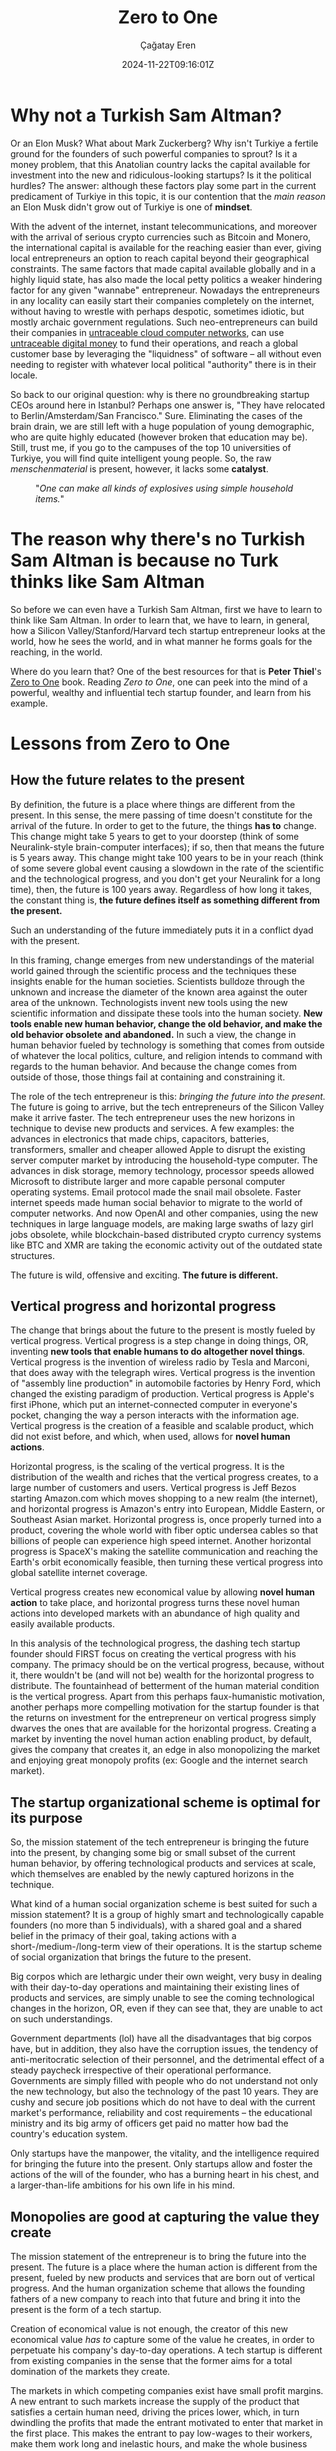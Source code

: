 #+TITLE: Zero to One
#+DATE: 2024-11-22T09:16:01Z
#+SLUG: zero-to-one
#+AUTHOR: Çağatay Eren
#+TAGS[]: zero-to-one startups theory
#+DESCRIPTION: The next Sam Altman will not create an LLM chatbot
#+FEATURED_IMAGE: turkosama_reduced.jpg
#+TOC: true
#+COMMENTS: false
#+DRAFT: false

* Why not a Turkish Sam Altman?

Or an Elon Musk?  What about Mark Zuckerberg?  Why isn't Turkiye a
fertile ground for the founders of such powerful companies to sprout?
Is it a money problem, that this Anatolian country lacks the capital
available for investment into the new and ridiculous-looking startups?
Is it the political hurdles?  The answer: although these factors play
some part in the current predicament of Turkiye in this topic, it is
our contention that the /main reason/ an Elon Musk didn't grow out of
Turkiye is one of *mindset*.

With the advent of the internet, instant telecommunications, and
moreover with the arrival of serious crypto currencies such as Bitcoin
and Monero, the international capital is available for the reaching
easier than ever, giving local entrepreneurs an option to reach
capital beyond their geographical constraints.  The same factors that
made capital available globally and in a highly liquid state, has also
made the local petty politics a weaker hindering factor for any given
"wannabe" entrepreneur.  Nowadays the entrepreneurs in any locality
can easily start their companies completely on the internet, without
having to wrestle with perhaps despotic, sometimes idiotic, but mostly
archaic government regulations.  Such neo-entrepreneurs can build
their companies in [[https://www.torproject.org/][untraceable cloud computer networks]], can use
[[https://www.getmonero.org/][untraceable digital money]] to fund their operations, and reach a global
customer base by leveraging the "liquidness" of software -- all
without even needing to register with whatever local political
"authority" there is in their locale.

So back to our original question: why is there no groundbreaking
startup CEOs around here in Istanbul?  Perhaps one answer is, "They
have relocated to Berlin/Amsterdam/San Francisco."  Sure.  Eliminating
the cases of the brain drain, we are still left with a huge population
of young demographic, who are quite highly educated (however broken
that education may be).  Still, trust me, if you go to the campuses of
the top 10 universities of Turkiye, you will find quite intelligent
young people.  So, the raw /menschenmaterial/ is present, however, it
lacks some *catalyst*.

#+ATTR_HTML: :title One can make all kinds of explosives using simple household items
#+ATTR_HTML: :alt One can make all kinds of explosives using simple household items
#+CAPTION: "/One can make all kinds of explosives using simple household items./"
[[file:fc.jpg]]

* The reason why there's no Turkish Sam Altman is because no Turk thinks like Sam Altman

So before we can even have a Turkish Sam Altman, first we have to
learn to think like Sam Altman.  In order to learn that, we have to
learn, in general, how a Silicon Valley/Stanford/Harvard tech startup
entrepreneur looks at the world, how he sees the world, and in what
manner he forms goals for the reaching, in the world.

Where do you learn that?  One of the best resources for that is *Peter
Thiel*'s [[https://annas-archive.org/search?index=&page=1&q=zero+to+one+peter+thiel&sort=&display=][Zero to One]] book.  Reading /Zero to One/, one can peek into
the mind of a powerful, wealthy and influential tech startup founder,
and learn from his example.

* Lessons from Zero to One

** How the future relates to the present

By definition, the future is a place where things are different from
the present.  In this sense, the mere passing of time doesn't
constitute for the arrival of the future.  In order to get to the
future, the things *has to* change.  This change might take 5 years to
get to your doorstep (think of some Neuralink-style brain-computer
interfaces); if so, then that means the future is 5 years away.  This
change might take 100 years to be in your reach (think of some severe
global event causing a slowdown in the rate of the scientific and the
technological progress, and you don't get your Neuralink for a long
time), then, the future is 100 years away.  Regardless of how long it
takes, the constant thing is, *the future defines itself as something
different from the present.*

Such an understanding of the future immediately puts it in a conflict
dyad with the present.

In this framing, change emerges from new understandings of the
material world gained through the scientific process and the
techniques these insights enable for the human societies.  Scientists
bulldoze through the unknown and increase the diameter of the known
area against the outer area of the unknown.  Technologists invent new
tools using the new scientific information and dissipate these tools
into the human society.  *New tools enable new human behavior, change
the old behavior, and make the old behavior obsolete and abandoned.*
In such a view, the change in human behavior fueled by technology is
something that comes from outside of whatever the local politics,
culture, and religion intends to command with regards to the human
behavior.  And because the change comes from outside of those, those
things fail at containing and constraining it.

The role of the tech entrepreneur is this: /bringing the future into
the present./ The future is going to arrive, but the tech
entrepreneurs of the Silicon Valley make it arrive faster.  The tech
entrepreneur uses the new horizons in technique to devise new products
and services.  A few examples: the advances in electronics that made
chips, capacitors, batteries, transformers, smaller and cheaper
allowed Apple to disrupt the existing server computer market by
introducing the household-type computer.  The advances in disk
storage, memory technology, processor speeds allowed Microsoft to
distribute larger and more capable personal computer operating
systems.  Email protocol made the snail mail obsolete.  Faster
internet speeds made human social behavior to migrate to the world of
computer networks.  And now OpenAI and other companies, using the new
techniques in large language models, are making large swaths of lazy
girl jobs obsolete, while blockchain-based distributed crypto currency
systems like BTC and XMR are taking the economic activity out of the
outdated state structures.

The future is wild, offensive and exciting.  *The future is
different.*

** Vertical progress and horizontal progress

The change that brings about the future to the present is mostly
fueled by vertical progress.  Vertical progress is a step change in
doing things, OR, inventing *new tools that enable humans to do
altogether novel things*.  Vertical progress is the invention of
wireless radio by Tesla and Marconi, that does away with the telegraph
wires.  Vertical progress is the invention of "assembly line
production" in automobile factories by Henry Ford, which changed the
existing paradigm of production.  Vertical progress is Apple's first
iPhone, which put an internet-connected computer in everyone's pocket,
changing the way a person interacts with the information age.
Vertical progress is the creation of a feasible and scalable product,
which did not exist before, and which, when used, allows for *novel
human actions*.

Horizontal progress, is the scaling of the vertical progress.  It is
the distribution of the wealth and riches that the vertical progress
creates, to a large number of customers and users.  Vertical progress
is Jeff Bezos starting Amazon.com which moves shopping to a new realm
(the internet), and horizontal progress is Amazon's entry into
European, Middle Eastern, or Southeast Asian market.  Horizontal
progress is, once properly turned into a product, covering the whole
world with fiber optic undersea cables so that billions of people can
experience high speed internet.  Another horizontal progress is
SpaceX's making the satellite communication and reaching the Earth's
orbit economically feasible, then turning these vertical progress into
global satellite internet coverage.

Vertical progress creates new economical value by allowing *novel
human action* to take place, and horizontal progress turns these novel
human actions into developed markets with an abundance of high quality
and easily available products.

In this analysis of the technological progress, the dashing tech
startup founder should FIRST focus on creating the vertical progress
with his company.  The primacy should be on the vertical progress,
because, without it, there wouldn't be (and will not be) wealth for
the horizontal progress to distribute.  The fountainhead of betterment
of the human material condition is the vertical progress.  Apart from
this perhaps faux-humanistic motivation, another perhaps more
compelling motivation for the startup founder is that the returns on
investment for the entrepreneur on vertical progress simply dwarves
the ones that are available for the horizontal progress.  Creating a
market by inventing the novel human action enabling product, by
default, gives the company that creates it, an edge in also
monopolizing the market and enjoying great monopoly profits (ex:
Google and the internet search market).

** The startup organizational scheme is optimal for its purpose

So, the mission statement of the tech entrepreneur is bringing the
future into the present, by changing some big or small subset of the
current human behavior, by offering technological products and
services at scale, which themselves are enabled by the newly captured
horizons in the technique.

What kind of a human social organization scheme is best suited for
such a mission statement?  It is a group of highly smart and
technologically capable founders (no more than 5 individuals), with a
shared goal and a shared belief in the primacy of their goal, taking
actions with a short-/medium-/long-term view of their operations.  It
is the startup scheme of social organization that brings the future to
the present.

Big corpos which are lethargic under their own weight, very busy in
dealing with their day-to-day operations and maintaining their
existing lines of products and services, are simply unable to see the
coming technological changes in the horizon, OR, even if they can see
that, they are unable to act on such understandings.

Government departments (lol) have all the disadvantages that big
corpos have, but in addition, they also have the corruption issues,
the tendency of anti-meritocratic selection of their personnel, and
the detrimental effect of a steady paycheck irrespective of their
operational performance.  Governments are simply filled with people
who do not understand not only the new technology, but also the
technology of the past 10 years.  They are cushy and secure job
positions which do not have to deal with the current market's
performance, reliability and cost requirements -- the educational
ministry and its big army of officers get paid no matter how bad the
country's education system.

Only startups have the manpower, the vitality, and the intelligence
required for bringing the future into the present.  Only startups
allow and foster the actions of the will of the founder, who has a
burning heart in his chest, and a larger-than-life ambitions for his
own life in his mind.

** Monopolies are good at capturing the value they create

The mission statement of the entrepreneur is to bring the future into
the present.  The future is a place where the human action is
different from the present, fueled by new products and services that
are born out of vertical progress.  And the human organization scheme
that allows the founding fathers of a new company to reach into that
future and bring it into the present is the form of a tech startup.

Creation of economical value is not enough, the creator of this new
economical value /has to/ capture some of the value he creates, in
order to perpetuate his company's day-to-day operations.  A tech
startup is different from existing companies in the sense that the
former aims for a total domination of the markets they create.

The markets in which competing companies exist have small profit
margins.  A new entrant to such markets increase the supply of the
product that satisfies a certain human need, driving the prices lower,
which, in turn dwindling the profits that made the entrant motivated
to enter that market in the first place.  This makes the entrant to
pay low-wages to their workers, make them work long and inelastic
hours, and make the whole business experience something similar to
that of a brute trying to survive in a dangerous jungle.  The value
that competing companies create evaporate in the heat of their
competition, returning back into the entrant's treasury in ever
decreasing amounts.  In this sense, entering into a competitive market
is a loser's errand at worst and a let-down experience at best.

Monopolies, on the other hand, are companies that enjoy secure market
dominance positions and large profit margins.  Such earnings allow
them to pay better salaries to their employees, allow them to work
elastic hours, and have better amenities in the workplace.  (For the
sake of this discussion, we assume the monopoly reaches its position
by the superiority of its product and its service, not by government
favors.  Google and its monopoly position in the search market is such
an example.)

Monopoly profits also allow the company that earns them to shift its
gaze from the dirt ground and into the horizon of technical
possibilities, allowing it to foresee, prepare and even bring about
the new vertical progresses.  Google's large profits allow it to fund
its new ventures like the Android mobile device operating system, the
Waymo self-driving taxi services, the cloud office productivity
suites, the GMail, etc.  If Google were not able to generate monopoly
profits, then, it wouldn't have cash to throw into such side ventures,
and people would have to let go of the productivity boost that
Google's side venture products and services creates for them.

In short, monopoly profits make the work environment more humane,
allow the company to have a lower time preference, and allow the
company keep producing new products and services which keep on
bringing the ever farther future horizons into the present.

* Lessons for the next Turkish Sam Altman

We took a look at just the first 4 chapters of the book /Zero to One/.
Yet, this is already a quite large chunk of change in the *mindset* of
a regular Turkish "startup course attending university student."  Let
us summarize your newly acquired mindset: future is a place where the
present human actions give way to their faster, cheaper and more
efficient alternatives.  These new forms of human action are brought
about by new understandings in science and technology.  As a tech
entrepreneur, your sole *power* comes from being the one who brings
about that specific future, by creating and then monopolizing the
market of that new human activity.  Therefore, your gaze should be on
the horizon of known technique, your comrades should be a small
special ops team of technically minded people, and your startup's
actions should aim at absolutely, ruthlessly dominating the new market
you create.  That also means you not creating the next ChatGPT-wrapper
for the purposes of winning (yet losing in the bigger picture) the
next competition of your university's startup centre.  Because the
next Sam Altman won't create an LLM chatbot.

#+begin_src
monero:88mhBV9oWhENuwvPgzsGur9QfCh3kvFNNXwnncpMHkA7jhV5WraykQ1TFLypWnqyS17MtWyDa1RLTha4qHFaTFy1CcrCM1n
#+end_src
